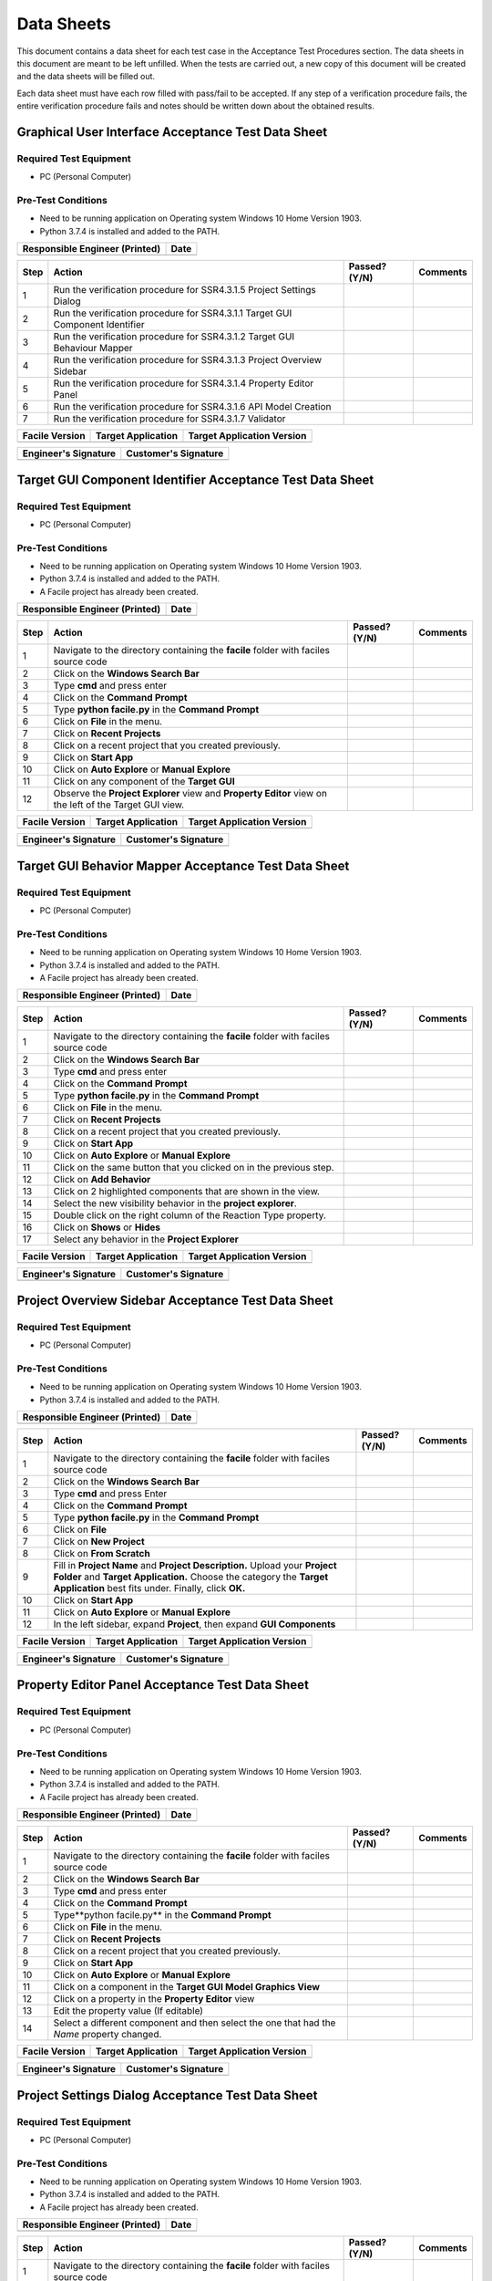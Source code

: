 
..
	This document has been auto generated by the test_procedure sphinx extension. Any changes to
	this file will be overwritten. DO NOT EDIT THIS FILE!


***********
Data Sheets
***********

This document contains a data sheet for each test case in the Acceptance Test Procedures section.
The data sheets in this document are meant to be left unfilled. When the tests are carried out,
a new copy of this document will be created and the data sheets will be filled out.

Each data sheet must have each row filled with pass/fail to be accepted. If any step of a verification procedure fails,
the entire verification procedure fails and notes should be written down about the obtained results.

.. raw:: latex

	\newpage
	
----------------------------------------------------------------------------------------------------
Graphical User Interface Acceptance Test Data Sheet
----------------------------------------------------------------------------------------------------

..
	============
	Instructions
	============
	
	This data sheet shall remain blank. Copies of this data sheet should be created before testing
	and each sheet shall be filled completely. All data sheets filled out during testing shall be
	and each sheet shall be filled completely. All data sheets filled out during testing shall be
	filled out by hand, scanned, and inserted into a unique folder with no other contents.
	
	===============
	Purpose of Test
	===============
	
	To verify SR4.3.1 - Facile shall contain a GUI that interacts with the user to produce custom APIs that control the target GUI.

=======================
Required Test Equipment
=======================

- PC (Personal Computer)

===================
Pre-Test Conditions
===================

- Need to be running application on Operating system Windows 10 Home Version 1903.
- Python 3.7.4 is installed and added to the PATH.

+--------------------------------+-------------------+
| Responsible Engineer (Printed) | Date              |
+================================+===================+
|                                |                   |
+--------------------------------+-------------------+

.. tabularcolumns:: |p{30pt}|p{180pt}|p{40pt}|p{180pt}|

+------+-------------------------------------------------------------------------------+---------------+----------+
| Step | Action                                                                        | Passed? (Y/N) | Comments |
+======+===============================================================================+===============+==========+
|    1 | Run the verification procedure for SSR4.3.1.5 Project Settings Dialog         |               |          |
+------+-------------------------------------------------------------------------------+---------------+----------+
|    2 | Run the verification procedure for SSR4.3.1.1 Target GUI Component Identifier |               |          |
+------+-------------------------------------------------------------------------------+---------------+----------+
|    3 | Run the verification procedure for SSR4.3.1.2 Target GUI Behaviour Mapper     |               |          |
+------+-------------------------------------------------------------------------------+---------------+----------+
|    4 | Run the verification procedure for SSR4.3.1.3 Project Overview Sidebar        |               |          |
+------+-------------------------------------------------------------------------------+---------------+----------+
|    5 | Run the verification procedure for SSR4.3.1.4 Property Editor Panel           |               |          |
+------+-------------------------------------------------------------------------------+---------------+----------+
|    6 | Run the verification procedure for SSR4.3.1.6 API Model Creation              |               |          |
+------+-------------------------------------------------------------------------------+---------------+----------+
|    7 | Run the verification procedure for SSR4.3.1.7 Validator                       |               |          |
+------+-------------------------------------------------------------------------------+---------------+----------+


+----------------+--------------------+----------------------------+
| Facile Version | Target Application | Target Application Version |
+================+====================+============================+
|                |                    |                            |
+----------------+--------------------+----------------------------+

+----------------------+----------------------+
| Engineer's Signature | Customer's Signature |
+======================+======================+
|                      |                      |
+----------------------+----------------------+


.. raw:: latex

	\newpage
	
----------------------------------------------------------------------------------------------------
Target GUI Component Identifier Acceptance Test Data Sheet
----------------------------------------------------------------------------------------------------

..
	============
	Instructions
	============
	
	This data sheet shall remain blank. Copies of this data sheet should be created before testing
	and each sheet shall be filled completely. All data sheets filled out during testing shall be
	and each sheet shall be filled completely. All data sheets filled out during testing shall be
	filled out by hand, scanned, and inserted into a unique folder with no other contents.
	
	===============
	Purpose of Test
	===============
	
	To verify SSR 4.3.1.1 - The Facile GUI shall contain a view that allows users to identify components from the target GUI.

=======================
Required Test Equipment
=======================

- PC (Personal Computer)

===================
Pre-Test Conditions
===================

- Need to be running application on Operating system Windows 10 Home Version 1903.
- Python 3.7.4 is installed and added to the PATH.
- A Facile project has already been created.

+--------------------------------+-------------------+
| Responsible Engineer (Printed) | Date              |
+================================+===================+
|                                |                   |
+--------------------------------+-------------------+

.. tabularcolumns:: |p{30pt}|p{180pt}|p{40pt}|p{180pt}|

+------+---------------------------------------------------------------------------------------------------------+---------------+----------+
| Step | Action                                                                                                  | Passed? (Y/N) | Comments |
+======+=========================================================================================================+===============+==========+
|    1 | Navigate to the directory containing the **facile** folder with faciles source code                     |               |          |
+------+---------------------------------------------------------------------------------------------------------+---------------+----------+
|    2 | Click on the **Windows Search Bar**                                                                     |               |          |
+------+---------------------------------------------------------------------------------------------------------+---------------+----------+
|    3 | Type **cmd** and press enter                                                                            |               |          |
+------+---------------------------------------------------------------------------------------------------------+---------------+----------+
|    4 | Click on the **Command Prompt**                                                                         |               |          |
+------+---------------------------------------------------------------------------------------------------------+---------------+----------+
|    5 | Type **python facile.py** in the **Command Prompt**                                                     |               |          |
+------+---------------------------------------------------------------------------------------------------------+---------------+----------+
|    6 | Click on **File** in the menu.                                                                          |               |          |
+------+---------------------------------------------------------------------------------------------------------+---------------+----------+
|    7 | Click on **Recent Projects**                                                                            |               |          |
+------+---------------------------------------------------------------------------------------------------------+---------------+----------+
|    8 | Click on a recent project that you created previously.                                                  |               |          |
+------+---------------------------------------------------------------------------------------------------------+---------------+----------+
|    9 | Click on **Start App**                                                                                  |               |          |
+------+---------------------------------------------------------------------------------------------------------+---------------+----------+
|   10 | Click on **Auto Explore** or **Manual Explore**                                                         |               |          |
+------+---------------------------------------------------------------------------------------------------------+---------------+----------+
|   11 | Click on any component of the **Target GUI**                                                            |               |          |
+------+---------------------------------------------------------------------------------------------------------+---------------+----------+
|   12 | Observe the **Project Explorer** view and **Property Editor** view on the left of the Target GUI view.  |               |          |
+------+---------------------------------------------------------------------------------------------------------+---------------+----------+


+----------------+--------------------+----------------------------+
| Facile Version | Target Application | Target Application Version |
+================+====================+============================+
|                |                    |                            |
+----------------+--------------------+----------------------------+

+----------------------+----------------------+
| Engineer's Signature | Customer's Signature |
+======================+======================+
|                      |                      |
+----------------------+----------------------+


.. raw:: latex

	\newpage
	
----------------------------------------------------------------------------------------------------
Target GUI Behavior Mapper Acceptance Test Data Sheet
----------------------------------------------------------------------------------------------------

..
	============
	Instructions
	============
	
	This data sheet shall remain blank. Copies of this data sheet should be created before testing
	and each sheet shall be filled completely. All data sheets filled out during testing shall be
	and each sheet shall be filled completely. All data sheets filled out during testing shall be
	filled out by hand, scanned, and inserted into a unique folder with no other contents.
	
	===============
	Purpose of Test
	===============
	
	To verify SSR 4.3.1.2 The Facile GUI shall contain a view that allows user to specify 'Show/Hide' relation between two components.

=======================
Required Test Equipment
=======================

- PC (Personal Computer)

===================
Pre-Test Conditions
===================

- Need to be running application on Operating system Windows 10 Home Version 1903.
- Python 3.7.4 is installed and added to the PATH.
- A Facile project has already been created.

+--------------------------------+-------------------+
| Responsible Engineer (Printed) | Date              |
+================================+===================+
|                                |                   |
+--------------------------------+-------------------+

.. tabularcolumns:: |p{30pt}|p{180pt}|p{40pt}|p{180pt}|

+------+-------------------------------------------------------------------------------------+---------------+----------+
| Step | Action                                                                              | Passed? (Y/N) | Comments |
+======+=====================================================================================+===============+==========+
|    1 | Navigate to the directory containing the **facile** folder with faciles source code |               |          |
+------+-------------------------------------------------------------------------------------+---------------+----------+
|    2 | Click on the **Windows Search Bar**                                                 |               |          |
+------+-------------------------------------------------------------------------------------+---------------+----------+
|    3 | Type **cmd** and press enter                                                        |               |          |
+------+-------------------------------------------------------------------------------------+---------------+----------+
|    4 | Click on the **Command Prompt**                                                     |               |          |
+------+-------------------------------------------------------------------------------------+---------------+----------+
|    5 | Type **python facile.py** in the **Command Prompt**                                 |               |          |
+------+-------------------------------------------------------------------------------------+---------------+----------+
|    6 | Click on **File** in the menu.                                                      |               |          |
+------+-------------------------------------------------------------------------------------+---------------+----------+
|    7 | Click on **Recent Projects**                                                        |               |          |
+------+-------------------------------------------------------------------------------------+---------------+----------+
|    8 | Click on a recent project that you created previously.                              |               |          |
+------+-------------------------------------------------------------------------------------+---------------+----------+
|    9 | Click on **Start App**                                                              |               |          |
+------+-------------------------------------------------------------------------------------+---------------+----------+
|   10 | Click on **Auto Explore** or **Manual Explore**                                     |               |          |
+------+-------------------------------------------------------------------------------------+---------------+----------+
|   11 | Click on the same button that you clicked on in the previous step.                  |               |          |
+------+-------------------------------------------------------------------------------------+---------------+----------+
|   12 | Click on **Add Behavior**                                                           |               |          |
+------+-------------------------------------------------------------------------------------+---------------+----------+
|   13 | Click on 2 highlighted components that are shown in the view.                       |               |          |
+------+-------------------------------------------------------------------------------------+---------------+----------+
|   14 | Select the new visibility behavior in the **project explorer**.                     |               |          |
+------+-------------------------------------------------------------------------------------+---------------+----------+
|   15 | Double click on the right column of the Reaction Type property.                     |               |          |
+------+-------------------------------------------------------------------------------------+---------------+----------+
|   16 | Click on **Shows** or **Hides**                                                     |               |          |
+------+-------------------------------------------------------------------------------------+---------------+----------+
|   17 | Select any behavior in the **Project Explorer**                                     |               |          |
+------+-------------------------------------------------------------------------------------+---------------+----------+


+----------------+--------------------+----------------------------+
| Facile Version | Target Application | Target Application Version |
+================+====================+============================+
|                |                    |                            |
+----------------+--------------------+----------------------------+

+----------------------+----------------------+
| Engineer's Signature | Customer's Signature |
+======================+======================+
|                      |                      |
+----------------------+----------------------+


.. raw:: latex

	\newpage
	
----------------------------------------------------------------------------------------------------
Project Overview Sidebar Acceptance Test Data Sheet
----------------------------------------------------------------------------------------------------

..
	============
	Instructions
	============
	
	This data sheet shall remain blank. Copies of this data sheet should be created before testing
	and each sheet shall be filled completely. All data sheets filled out during testing shall be
	and each sheet shall be filled completely. All data sheets filled out during testing shall be
	filled out by hand, scanned, and inserted into a unique folder with no other contents.
	
	===============
	Purpose of Test
	===============
	
	To verify SSR 4.3.1.3 - The system shall contain a view that shows all model components of the API project.

=======================
Required Test Equipment
=======================

- PC (Personal Computer)

===================
Pre-Test Conditions
===================

- Need to be running application on Operating system Windows 10 Home Version 1903.
- Python 3.7.4 is installed and added to the PATH.

+--------------------------------+-------------------+
| Responsible Engineer (Printed) | Date              |
+================================+===================+
|                                |                   |
+--------------------------------+-------------------+

.. tabularcolumns:: |p{30pt}|p{180pt}|p{40pt}|p{180pt}|

+------+---------------------------------------------------------------------------------------------------------------------------------------------------------------------------------------------------------+---------------+----------+
| Step | Action                                                                                                                                                                                                  | Passed? (Y/N) | Comments |
+======+=========================================================================================================================================================================================================+===============+==========+
|    1 | Navigate to the directory containing the **facile** folder with faciles source code                                                                                                                     |               |          |
+------+---------------------------------------------------------------------------------------------------------------------------------------------------------------------------------------------------------+---------------+----------+
|    2 | Click on the **Windows Search Bar**                                                                                                                                                                     |               |          |
+------+---------------------------------------------------------------------------------------------------------------------------------------------------------------------------------------------------------+---------------+----------+
|    3 | Type **cmd** and press Enter                                                                                                                                                                            |               |          |
+------+---------------------------------------------------------------------------------------------------------------------------------------------------------------------------------------------------------+---------------+----------+
|    4 | Click on the **Command Prompt**                                                                                                                                                                         |               |          |
+------+---------------------------------------------------------------------------------------------------------------------------------------------------------------------------------------------------------+---------------+----------+
|    5 | Type **python facile.py** in the **Command Prompt**                                                                                                                                                     |               |          |
+------+---------------------------------------------------------------------------------------------------------------------------------------------------------------------------------------------------------+---------------+----------+
|    6 | Click on **File**                                                                                                                                                                                       |               |          |
+------+---------------------------------------------------------------------------------------------------------------------------------------------------------------------------------------------------------+---------------+----------+
|    7 | Click on **New Project**                                                                                                                                                                                |               |          |
+------+---------------------------------------------------------------------------------------------------------------------------------------------------------------------------------------------------------+---------------+----------+
|    8 | Click on **From Scratch**                                                                                                                                                                               |               |          |
+------+---------------------------------------------------------------------------------------------------------------------------------------------------------------------------------------------------------+---------------+----------+
|    9 | Fill in **Project Name** and **Project Description.** Upload your **Project Folder** and **Target Application.** Choose the category the **Target Application** best fits under. Finally, click **OK.** |               |          |
+------+---------------------------------------------------------------------------------------------------------------------------------------------------------------------------------------------------------+---------------+----------+
|   10 | Click on **Start App**                                                                                                                                                                                  |               |          |
+------+---------------------------------------------------------------------------------------------------------------------------------------------------------------------------------------------------------+---------------+----------+
|   11 | Click on **Auto Explore** or **Manual Explore**                                                                                                                                                         |               |          |
+------+---------------------------------------------------------------------------------------------------------------------------------------------------------------------------------------------------------+---------------+----------+
|   12 | In the left sidebar, expand **Project**, then expand **GUI Components**                                                                                                                                 |               |          |
+------+---------------------------------------------------------------------------------------------------------------------------------------------------------------------------------------------------------+---------------+----------+


+----------------+--------------------+----------------------------+
| Facile Version | Target Application | Target Application Version |
+================+====================+============================+
|                |                    |                            |
+----------------+--------------------+----------------------------+

+----------------------+----------------------+
| Engineer's Signature | Customer's Signature |
+======================+======================+
|                      |                      |
+----------------------+----------------------+


.. raw:: latex

	\newpage
	
----------------------------------------------------------------------------------------------------
Property Editor Panel Acceptance Test Data Sheet
----------------------------------------------------------------------------------------------------

..
	============
	Instructions
	============
	
	This data sheet shall remain blank. Copies of this data sheet should be created before testing
	and each sheet shall be filled completely. All data sheets filled out during testing shall be
	and each sheet shall be filled completely. All data sheets filled out during testing shall be
	filled out by hand, scanned, and inserted into a unique folder with no other contents.
	
	===============
	Purpose of Test
	===============
	
	To verify SRR 4.3.1.4 - The system shall contain a view that allows the user to edit specific properties for any model components in the project.

=======================
Required Test Equipment
=======================

- PC (Personal Computer)

===================
Pre-Test Conditions
===================

- Need to be running application on Operating system Windows 10 Home Version 1903.
- Python 3.7.4 is installed and added to the PATH.
- A Facile project has already been created.

+--------------------------------+-------------------+
| Responsible Engineer (Printed) | Date              |
+================================+===================+
|                                |                   |
+--------------------------------+-------------------+

.. tabularcolumns:: |p{30pt}|p{180pt}|p{40pt}|p{180pt}|

+------+--------------------------------------------------------------------------------------------+---------------+----------+
| Step | Action                                                                                     | Passed? (Y/N) | Comments |
+======+============================================================================================+===============+==========+
|    1 | Navigate to the directory containing the **facile** folder with faciles source code        |               |          |
+------+--------------------------------------------------------------------------------------------+---------------+----------+
|    2 | Click on the **Windows Search Bar**                                                        |               |          |
+------+--------------------------------------------------------------------------------------------+---------------+----------+
|    3 | Type **cmd** and press enter                                                               |               |          |
+------+--------------------------------------------------------------------------------------------+---------------+----------+
|    4 | Click on the **Command Prompt**                                                            |               |          |
+------+--------------------------------------------------------------------------------------------+---------------+----------+
|    5 | Type**python facile.py** in the **Command Prompt**                                         |               |          |
+------+--------------------------------------------------------------------------------------------+---------------+----------+
|    6 | Click on **File** in the menu.                                                             |               |          |
+------+--------------------------------------------------------------------------------------------+---------------+----------+
|    7 | Click on **Recent Projects**                                                               |               |          |
+------+--------------------------------------------------------------------------------------------+---------------+----------+
|    8 | Click on a recent project that you created previously.                                     |               |          |
+------+--------------------------------------------------------------------------------------------+---------------+----------+
|    9 | Click on **Start App**                                                                     |               |          |
+------+--------------------------------------------------------------------------------------------+---------------+----------+
|   10 | Click on **Auto Explore** or **Manual Explore**                                            |               |          |
+------+--------------------------------------------------------------------------------------------+---------------+----------+
|   11 | Click on a component in the **Target GUI Model Graphics View**                             |               |          |
+------+--------------------------------------------------------------------------------------------+---------------+----------+
|   12 | Click on a property in the **Property Editor** view                                        |               |          |
+------+--------------------------------------------------------------------------------------------+---------------+----------+
|   13 | Edit the property value (If editable)                                                      |               |          |
+------+--------------------------------------------------------------------------------------------+---------------+----------+
|   14 | Select a different component and then select the one that had the *Name* property changed. |               |          |
+------+--------------------------------------------------------------------------------------------+---------------+----------+


+----------------+--------------------+----------------------------+
| Facile Version | Target Application | Target Application Version |
+================+====================+============================+
|                |                    |                            |
+----------------+--------------------+----------------------------+

+----------------------+----------------------+
| Engineer's Signature | Customer's Signature |
+======================+======================+
|                      |                      |
+----------------------+----------------------+


.. raw:: latex

	\newpage
	
----------------------------------------------------------------------------------------------------
Project Settings Dialog Acceptance Test Data Sheet
----------------------------------------------------------------------------------------------------

..
	============
	Instructions
	============
	
	This data sheet shall remain blank. Copies of this data sheet should be created before testing
	and each sheet shall be filled completely. All data sheets filled out during testing shall be
	and each sheet shall be filled completely. All data sheets filled out during testing shall be
	filled out by hand, scanned, and inserted into a unique folder with no other contents.
	
	===============
	Purpose of Test
	===============
	
	To verify SSR 4.3.1.5 - The Facile GUI shall contain a dialog that allows the user to edit project settings.

=======================
Required Test Equipment
=======================

- PC (Personal Computer)

===================
Pre-Test Conditions
===================

- Need to be running application on Operating system Windows 10 Home Version 1903.
- Python 3.7.4 is installed and added to the PATH.
- A Facile project has already been created.

+--------------------------------+-------------------+
| Responsible Engineer (Printed) | Date              |
+================================+===================+
|                                |                   |
+--------------------------------+-------------------+

.. tabularcolumns:: |p{30pt}|p{180pt}|p{40pt}|p{180pt}|

+------+-------------------------------------------------------------------------------------+---------------+----------+
| Step | Action                                                                              | Passed? (Y/N) | Comments |
+======+=====================================================================================+===============+==========+
|    1 | Navigate to the directory containing the **facile** folder with faciles source code |               |          |
+------+-------------------------------------------------------------------------------------+---------------+----------+
|    2 | Click on the **Windows Search Bar**                                                 |               |          |
+------+-------------------------------------------------------------------------------------+---------------+----------+
|    3 | Type **cmd** and press enter                                                        |               |          |
+------+-------------------------------------------------------------------------------------+---------------+----------+
|    4 | Click on the **Command Prompt**                                                     |               |          |
+------+-------------------------------------------------------------------------------------+---------------+----------+
|    5 | Type **python facile.py** in the **Command Prompt**                                 |               |          |
+------+-------------------------------------------------------------------------------------+---------------+----------+
|    6 | Click on **File** in the menu.                                                      |               |          |
+------+-------------------------------------------------------------------------------------+---------------+----------+
|    7 | Click on **Recent Projects**                                                        |               |          |
+------+-------------------------------------------------------------------------------------+---------------+----------+
|    8 | Click on a recent project that you created previously.                              |               |          |
+------+-------------------------------------------------------------------------------------+---------------+----------+
|    9 | Click on **File** again                                                             |               |          |
+------+-------------------------------------------------------------------------------------+---------------+----------+
|   10 | Click on **Project Settings**                                                       |               |          |
+------+-------------------------------------------------------------------------------------+---------------+----------+
|   11 | Edit any project setting and click on **Save**                                      |               |          |
+------+-------------------------------------------------------------------------------------+---------------+----------+
|   12 | Close the project settings dialog.                                                  |               |          |
+------+-------------------------------------------------------------------------------------+---------------+----------+
|   13 | Open the project settings dialog again.                                             |               |          |
+------+-------------------------------------------------------------------------------------+---------------+----------+


+----------------+--------------------+----------------------------+
| Facile Version | Target Application | Target Application Version |
+================+====================+============================+
|                |                    |                            |
+----------------+--------------------+----------------------------+

+----------------------+----------------------+
| Engineer's Signature | Customer's Signature |
+======================+======================+
|                      |                      |
+----------------------+----------------------+


.. raw:: latex

	\newpage
	
----------------------------------------------------------------------------------------------------
API Model Creation Data Sheet
----------------------------------------------------------------------------------------------------

..
	============
	Instructions
	============
	
	This data sheet shall remain blank. Copies of this data sheet should be created before testing
	and each sheet shall be filled completely. All data sheets filled out during testing shall be
	and each sheet shall be filled completely. All data sheets filled out during testing shall be
	filled out by hand, scanned, and inserted into a unique folder with no other contents.
	
	===============
	Purpose of Test
	===============
	
	To verify SSR 4.3.1.6 - The Facile GUI shall contain a view that allows the user to build a graphical model of the generated API. 

=======================
Required Test Equipment
=======================

- PC (Personal Computer)

===================
Pre-Test Conditions
===================

- Need to be running application on Operating system Windows 10 Home Version 1903.
- Python 3.7.4 is installed and added to the PATH.
- A Facile project has already been created.

+--------------------------------+-------------------+
| Responsible Engineer (Printed) | Date              |
+================================+===================+
|                                |                   |
+--------------------------------+-------------------+

.. tabularcolumns:: |p{30pt}|p{180pt}|p{40pt}|p{180pt}|

+------+------------------------------------------------------------------------------------------------------------------------------------------------------------------+---------------+----------+
| Step | Action                                                                                                                                                           | Passed? (Y/N) | Comments |
+======+==================================================================================================================================================================+===============+==========+
|    1 | Run the verification procedure for SAR4.3.1.6.1 Action Pipeline Creation.                                                                                        |               |          |
+------+------------------------------------------------------------------------------------------------------------------------------------------------------------------+---------------+----------+
|    2 | Run the verification procedure for SAR4.3.1.6.2 Show Relevant Actions.                                                                                           |               |          |
+------+------------------------------------------------------------------------------------------------------------------------------------------------------------------+---------------+----------+
|    3 | Navigate to the directory containing the **facile** folder with faciles source code                                                                              |               |          |
+------+------------------------------------------------------------------------------------------------------------------------------------------------------------------+---------------+----------+
|    4 | Click on the **Windows Search Bar**                                                                                                                              |               |          |
+------+------------------------------------------------------------------------------------------------------------------------------------------------------------------+---------------+----------+
|    5 | Type **cmd** and press enter                                                                                                                                     |               |          |
+------+------------------------------------------------------------------------------------------------------------------------------------------------------------------+---------------+----------+
|    6 | Click on the **Command Prompt**                                                                                                                                  |               |          |
+------+------------------------------------------------------------------------------------------------------------------------------------------------------------------+---------------+----------+
|    7 | Type **python facile.py** in the **Command Prompt**                                                                                                              |               |          |
+------+------------------------------------------------------------------------------------------------------------------------------------------------------------------+---------------+----------+
|    8 | Click on **File** in the menu.                                                                                                                                   |               |          |
+------+------------------------------------------------------------------------------------------------------------------------------------------------------------------+---------------+----------+
|    9 | Click on **Recent Projects**                                                                                                                                     |               |          |
+------+------------------------------------------------------------------------------------------------------------------------------------------------------------------+---------------+----------+
|   10 | Click on a recent project that you created previously.                                                                                                           |               |          |
+------+------------------------------------------------------------------------------------------------------------------------------------------------------------------+---------------+----------+
|   11 | Click on **Start App**                                                                                                                                           |               |          |
+------+------------------------------------------------------------------------------------------------------------------------------------------------------------------+---------------+----------+
|   12 | Click on **Auto Explore** or **Manual Explore**                                                                                                                  |               |          |
+------+------------------------------------------------------------------------------------------------------------------------------------------------------------------+---------------+----------+
|   13 | Click on a component in the **Create New Action Pipeline**                                                                                                       |               |          |
+------+------------------------------------------------------------------------------------------------------------------------------------------------------------------+---------------+----------+
|   14 | Click on **Edit ports for:** and add a name.                                                                                                                     |               |          |
+------+------------------------------------------------------------------------------------------------------------------------------------------------------------------+---------------+----------+
|   15 | Click on **default** under **Input Ports** and add a name.                                                                                                       |               |          |
+------+------------------------------------------------------------------------------------------------------------------------------------------------------------------+---------------+----------+
|   16 | Click on **NoneType** under **Input Ports** and add the type data structure.                                                                                     |               |          |
+------+------------------------------------------------------------------------------------------------------------------------------------------------------------------+---------------+----------+
|   17 | Decide whether to make the value of the input port required or optional.                                                                                         |               |          |
+------+------------------------------------------------------------------------------------------------------------------------------------------------------------------+---------------+----------+
|   18 | Click on **default** under **Output Ports** and add a name.                                                                                                      |               |          |
+------+------------------------------------------------------------------------------------------------------------------------------------------------------------------+---------------+----------+
|   19 | Click on **NoneType** under **Output Ports** and add the type data structure.                                                                                    |               |          |
+------+------------------------------------------------------------------------------------------------------------------------------------------------------------------+---------------+----------+
|   20 | Repeat past 5 steps till there is an input port and output port for bool, int, string, and float data types.                                                     |               |          |
+------+------------------------------------------------------------------------------------------------------------------------------------------------------------------+---------------+----------+
|   21 | Click on **OK**                                                                                                                                                  |               |          |
+------+------------------------------------------------------------------------------------------------------------------------------------------------------------------+---------------+----------+
|   22 | Right click on an action in the **Action Menu** and click on **Add to Current Action Pipeline** to add an action pipeline to the current action pipeline.        |               |          |
+------+------------------------------------------------------------------------------------------------------------------------------------------------------------------+---------------+----------+
|   23 | Right click on an action in the **Action Menu** and click on **Add to Current Action Pipeline** to add another action pipeline to the current action pipeline.   |               |          |
+------+------------------------------------------------------------------------------------------------------------------------------------------------------------------+---------------+----------+
|   24 | Click on a input port at the top level of an action pipeline and draw a wire from it to an top level output port or a child input port with the same data type.  |               |          |
+------+------------------------------------------------------------------------------------------------------------------------------------------------------------------+---------------+----------+
|   25 | Repeat the last step several times.                                                                                                                              |               |          |
+------+------------------------------------------------------------------------------------------------------------------------------------------------------------------+---------------+----------+
|   26 | Wave cursor over the an action pipeline.                                                                                                                         |               |          |
+------+------------------------------------------------------------------------------------------------------------------------------------------------------------------+---------------+----------+
|   27 | Click on blue up and down arrow to move an action pipeline up or down.                                                                                           |               |          |
+------+------------------------------------------------------------------------------------------------------------------------------------------------------------------+---------------+----------+
|   28 | Right click on an action in the API Model view and click on **delete** to delete an action pipeline from the current action pipeline.                            |               |          |
+------+------------------------------------------------------------------------------------------------------------------------------------------------------------------+---------------+----------+


+----------------+--------------------+----------------------------+
| Facile Version | Target Application | Target Application Version |
+================+====================+============================+
|                |                    |                            |
+----------------+--------------------+----------------------------+

+----------------------+----------------------+
| Engineer's Signature | Customer's Signature |
+======================+======================+
|                      |                      |
+----------------------+----------------------+


.. raw:: latex

	\newpage
	
----------------------------------------------------------------------------------------------------
Action Pipeline Creation Data Sheet
----------------------------------------------------------------------------------------------------

..
	============
	Instructions
	============
	
	This data sheet shall remain blank. Copies of this data sheet should be created before testing
	and each sheet shall be filled completely. All data sheets filled out during testing shall be
	and each sheet shall be filled completely. All data sheets filled out during testing shall be
	filled out by hand, scanned, and inserted into a unique folder with no other contents.
	
	===============
	Purpose of Test
	===============
	
	To verify SAR 4.3.1.6.1 - The Facile GUI shall allow the user to create action pipelines utilizing predefined actions.

=======================
Required Test Equipment
=======================

- PC (Personal Computer)

===================
Pre-Test Conditions
===================

- Need to be running application on Operating system Windows 10 Home Version 1903.
- Python 3.7.4 is installed and added to the PATH.
- A Facile project has already been created.

+--------------------------------+-------------------+
| Responsible Engineer (Printed) | Date              |
+================================+===================+
|                                |                   |
+--------------------------------+-------------------+

.. tabularcolumns:: |p{30pt}|p{180pt}|p{40pt}|p{180pt}|

+------+--------------------------------------------------------------------------------------------------------------+---------------+----------+
| Step | Action                                                                                                       | Passed? (Y/N) | Comments |
+======+==============================================================================================================+===============+==========+
|    1 | Navigate to the directory containing the **facile** folder with faciles source code                          |               |          |
+------+--------------------------------------------------------------------------------------------------------------+---------------+----------+
|    2 | Click on the **Windows Search Bar**                                                                          |               |          |
+------+--------------------------------------------------------------------------------------------------------------+---------------+----------+
|    3 | Type **cmd** and press enter                                                                                 |               |          |
+------+--------------------------------------------------------------------------------------------------------------+---------------+----------+
|    4 | Click on the **Command Prompt**                                                                              |               |          |
+------+--------------------------------------------------------------------------------------------------------------+---------------+----------+
|    5 | Type **python facile.py** in the **Command Prompt**                                                          |               |          |
+------+--------------------------------------------------------------------------------------------------------------+---------------+----------+
|    6 | Click on **File** in the menu.                                                                               |               |          |
+------+--------------------------------------------------------------------------------------------------------------+---------------+----------+
|    7 | Click on **Recent Projects**                                                                                 |               |          |
+------+--------------------------------------------------------------------------------------------------------------+---------------+----------+
|    8 | Click on a recent project that you created previously.                                                       |               |          |
+------+--------------------------------------------------------------------------------------------------------------+---------------+----------+
|    9 | Click on **Start App**                                                                                       |               |          |
+------+--------------------------------------------------------------------------------------------------------------+---------------+----------+
|   10 | Click on **Auto Explore** or **Manual Explore**                                                              |               |          |
+------+--------------------------------------------------------------------------------------------------------------+---------------+----------+
|   11 | Click on the **Create New Action Pipeline** icon.                                                            |               |          |
+------+--------------------------------------------------------------------------------------------------------------+---------------+----------+
|   12 | Click on **Edit ports for:** and add a name.                                                                 |               |          |
+------+--------------------------------------------------------------------------------------------------------------+---------------+----------+
|   13 | Click on **default** under **Input Ports** and add a name.                                                   |               |          |
+------+--------------------------------------------------------------------------------------------------------------+---------------+----------+
|   14 | Click on **NoneType** under **Input Ports** and add the type data structure.                                 |               |          |
+------+--------------------------------------------------------------------------------------------------------------+---------------+----------+
|   15 | Decide whether to make the value of the input port required or optional.                                     |               |          |
+------+--------------------------------------------------------------------------------------------------------------+---------------+----------+
|   16 | Click on **default** under **Output Ports** and add a name.                                                  |               |          |
+------+--------------------------------------------------------------------------------------------------------------+---------------+----------+
|   17 | Click on **NoneType** under **Output Ports** and add the type data structure.                                |               |          |
+------+--------------------------------------------------------------------------------------------------------------+---------------+----------+
|   18 | Repeat past 5 steps till there is an input port and output port for bool, int, string, and float data types. |               |          |
+------+--------------------------------------------------------------------------------------------------------------+---------------+----------+
|   19 | Click on **OK**                                                                                              |               |          |
+------+--------------------------------------------------------------------------------------------------------------+---------------+----------+


+----------------+--------------------+----------------------------+
| Facile Version | Target Application | Target Application Version |
+================+====================+============================+
|                |                    |                            |
+----------------+--------------------+----------------------------+

+----------------------+----------------------+
| Engineer's Signature | Customer's Signature |
+======================+======================+
|                      |                      |
+----------------------+----------------------+


.. raw:: latex

	\newpage
	
----------------------------------------------------------------------------------------------------
Show Relevant Actions Data Sheet
----------------------------------------------------------------------------------------------------

..
	============
	Instructions
	============
	
	This data sheet shall remain blank. Copies of this data sheet should be created before testing
	and each sheet shall be filled completely. All data sheets filled out during testing shall be
	and each sheet shall be filled completely. All data sheets filled out during testing shall be
	filled out by hand, scanned, and inserted into a unique folder with no other contents.
	
	===============
	Purpose of Test
	===============
	
	To verify SAR4.3.1.6.2 - The Facile GUI shall contain a view that shows all actions relevant to the target GUI model. 

=======================
Required Test Equipment
=======================

- PC (Personal Computer)

===================
Pre-Test Conditions
===================

- Need to be running application on Operating system Windows 10 Home Version 1903.
- Python 3.7.4 is installed and added to the PATH.
- A Facile project has already been created.

+--------------------------------+-------------------+
| Responsible Engineer (Printed) | Date              |
+================================+===================+
|                                |                   |
+--------------------------------+-------------------+

.. tabularcolumns:: |p{30pt}|p{180pt}|p{40pt}|p{180pt}|

+------+-------------------------------------------------------------------------------------+---------------+----------+
| Step | Action                                                                              | Passed? (Y/N) | Comments |
+======+=====================================================================================+===============+==========+
|    1 | Navigate to the directory containing the **facile** folder with faciles source code |               |          |
+------+-------------------------------------------------------------------------------------+---------------+----------+
|    2 | Click on the **Windows Search Bar**                                                 |               |          |
+------+-------------------------------------------------------------------------------------+---------------+----------+
|    3 | Type **cmd** and press enter                                                        |               |          |
+------+-------------------------------------------------------------------------------------+---------------+----------+
|    4 | Click on the **Command Prompt**                                                     |               |          |
+------+-------------------------------------------------------------------------------------+---------------+----------+
|    5 | Type **python facile.py** in the **Command Prompt**                                 |               |          |
+------+-------------------------------------------------------------------------------------+---------------+----------+
|    6 | Click on **File** in the menu.                                                      |               |          |
+------+-------------------------------------------------------------------------------------+---------------+----------+
|    7 | Click on **Recent Projects**                                                        |               |          |
+------+-------------------------------------------------------------------------------------+---------------+----------+
|    8 | Click on a recent project that you created previously.                              |               |          |
+------+-------------------------------------------------------------------------------------+---------------+----------+
|    9 | Click on **Start App**                                                              |               |          |
+------+-------------------------------------------------------------------------------------+---------------+----------+
|   10 | Click on **Auto Explore** or **Manual Explore**                                     |               |          |
+------+-------------------------------------------------------------------------------------+---------------+----------+
|   11 | Click on the **Create New Action Pipeline** icon.                                   |               |          |
+------+-------------------------------------------------------------------------------------+---------------+----------+
|   12 | Click on **Edit ports for:** and add a name.                                        |               |          |
+------+-------------------------------------------------------------------------------------+---------------+----------+
|   13 | Click on **default** under **Input Ports** and add a name.                          |               |          |
+------+-------------------------------------------------------------------------------------+---------------+----------+
|   14 | Click on **NoneType** under **Input Ports** and add the type data structure.        |               |          |
+------+-------------------------------------------------------------------------------------+---------------+----------+
|   15 | Decide whether to make the value of the input port required or optional.            |               |          |
+------+-------------------------------------------------------------------------------------+---------------+----------+
|   16 | Click on **default** under **Output Ports** and add a name.                         |               |          |
+------+-------------------------------------------------------------------------------------+---------------+----------+
|   17 | Click on **NoneType** under **Output Ports** and add the type of data structure.    |               |          |
+------+-------------------------------------------------------------------------------------+---------------+----------+
|   18 | Click on **OK**                                                                     |               |          |
+------+-------------------------------------------------------------------------------------+---------------+----------+


+----------------+--------------------+----------------------------+
| Facile Version | Target Application | Target Application Version |
+================+====================+============================+
|                |                    |                            |
+----------------+--------------------+----------------------------+

+----------------------+----------------------+
| Engineer's Signature | Customer's Signature |
+======================+======================+
|                      |                      |
+----------------------+----------------------+


.. raw:: latex

	\newpage
	
----------------------------------------------------------------------------------------------------
Validator Data Sheet
----------------------------------------------------------------------------------------------------

..
	============
	Instructions
	============
	
	This data sheet shall remain blank. Copies of this data sheet should be created before testing
	and each sheet shall be filled completely. All data sheets filled out during testing shall be
	and each sheet shall be filled completely. All data sheets filled out during testing shall be
	filled out by hand, scanned, and inserted into a unique folder with no other contents.
	
	===============
	Purpose of Test
	===============
	
	To verify SSR4.3.1.7 - The Facile GUI shall contain a view that warns the user of potential errors in project models.

=======================
Required Test Equipment
=======================

- PC (Personal Computer)

===================
Pre-Test Conditions
===================

- Need to be running application on Operating system Windows 10 Home Version 1903.
- Python 3.7.4 is installed and added to the PATH.
- A Facile project has already been created.

+--------------------------------+-------------------+
| Responsible Engineer (Printed) | Date              |
+================================+===================+
|                                |                   |
+--------------------------------+-------------------+

.. tabularcolumns:: |p{30pt}|p{180pt}|p{40pt}|p{180pt}|

+------+-------------------------------------------------------------------------------------+---------------+----------+
| Step | Action                                                                              | Passed? (Y/N) | Comments |
+======+=====================================================================================+===============+==========+
|    1 | Navigate to the directory containing the **facile** folder with faciles source code |               |          |
+------+-------------------------------------------------------------------------------------+---------------+----------+
|    2 | Click on the **Windows Search Bar**                                                 |               |          |
+------+-------------------------------------------------------------------------------------+---------------+----------+
|    3 | Type **cmd** and press enter                                                        |               |          |
+------+-------------------------------------------------------------------------------------+---------------+----------+
|    4 | Click on the **Command Prompt**                                                     |               |          |
+------+-------------------------------------------------------------------------------------+---------------+----------+
|    5 | Type **python facile.py** in the **Command Prompt**                                 |               |          |
+------+-------------------------------------------------------------------------------------+---------------+----------+
|    6 | Click on **File** in the menu.                                                      |               |          |
+------+-------------------------------------------------------------------------------------+---------------+----------+
|    7 | Click on **Recent Projects**                                                        |               |          |
+------+-------------------------------------------------------------------------------------+---------------+----------+
|    8 | Click on a recent project that you created previously.                              |               |          |
+------+-------------------------------------------------------------------------------------+---------------+----------+
|    9 | Click on **Start App**                                                              |               |          |
+------+-------------------------------------------------------------------------------------+---------------+----------+
|   10 | Click on **Auto Explore** or **Manual Explore**                                     |               |          |
+------+-------------------------------------------------------------------------------------+---------------+----------+
|   11 | Click on **Validate TGUIM and API** icon.                                           |               |          |
+------+-------------------------------------------------------------------------------------+---------------+----------+


+----------------+--------------------+----------------------------+
| Facile Version | Target Application | Target Application Version |
+================+====================+============================+
|                |                    |                            |
+----------------+--------------------+----------------------------+

+----------------------+----------------------+
| Engineer's Signature | Customer's Signature |
+======================+======================+
|                      |                      |
+----------------------+----------------------+


.. raw:: latex

	\newpage
	
----------------------------------------------------------------------------------------------------
Project File Extension Acceptance Test Data Sheet
----------------------------------------------------------------------------------------------------

..
	============
	Instructions
	============
	
	This data sheet shall remain blank. Copies of this data sheet should be created before testing
	and each sheet shall be filled completely. All data sheets filled out during testing shall be
	and each sheet shall be filled completely. All data sheets filled out during testing shall be
	filled out by hand, scanned, and inserted into a unique folder with no other contents.
	
	===============
	Purpose of Test
	===============
	
	To verify SR4.2.1 - Facile shall operate on 64-bit Windows 10 Home Version 1903.

=======================
Required Test Equipment
=======================

- PC (Personal Computer)

===================
Pre-Test Conditions
===================

- Need to be running application on Operating system Windows 10 Home Version 1903.
- Python 3.7.4 is installed and added to the PATH.

+--------------------------------+-------------------+
| Responsible Engineer (Printed) | Date              |
+================================+===================+
|                                |                   |
+--------------------------------+-------------------+

.. tabularcolumns:: |p{30pt}|p{180pt}|p{40pt}|p{180pt}|

+------+---------------------------------------------------------------------------------------------------------------------------------------------------------------------------------------------------------+---------------+----------+
| Step | Action                                                                                                                                                                                                  | Passed? (Y/N) | Comments |
+======+=========================================================================================================================================================================================================+===============+==========+
|    1 | Navigate to the directory containing the **facile** folder with faciles source code                                                                                                                     |               |          |
+------+---------------------------------------------------------------------------------------------------------------------------------------------------------------------------------------------------------+---------------+----------+
|    2 | Click on the **Windows Search Bar**                                                                                                                                                                     |               |          |
+------+---------------------------------------------------------------------------------------------------------------------------------------------------------------------------------------------------------+---------------+----------+
|    3 | Type **cmd** and press Enter                                                                                                                                                                            |               |          |
+------+---------------------------------------------------------------------------------------------------------------------------------------------------------------------------------------------------------+---------------+----------+
|    4 | Click on the **Command Prompt**                                                                                                                                                                         |               |          |
+------+---------------------------------------------------------------------------------------------------------------------------------------------------------------------------------------------------------+---------------+----------+
|    5 | Type **python facile.py** in the **Command Prompt**                                                                                                                                                     |               |          |
+------+---------------------------------------------------------------------------------------------------------------------------------------------------------------------------------------------------------+---------------+----------+
|    6 | Click on **File**                                                                                                                                                                                       |               |          |
+------+---------------------------------------------------------------------------------------------------------------------------------------------------------------------------------------------------------+---------------+----------+
|    7 | Click on **New Project**                                                                                                                                                                                |               |          |
+------+---------------------------------------------------------------------------------------------------------------------------------------------------------------------------------------------------------+---------------+----------+
|    8 | Click on **From Scratch**                                                                                                                                                                               |               |          |
+------+---------------------------------------------------------------------------------------------------------------------------------------------------------------------------------------------------------+---------------+----------+
|    9 | Fill in **Project Name** and **Project Description.** Upload your **Project Folder** and **Target Application.** Choose the category the **Target Application** best fits under. Finally, click **OK.** |               |          |
+------+---------------------------------------------------------------------------------------------------------------------------------------------------------------------------------------------------------+---------------+----------+
|   10 | In the Windows taskbar, click on **File Explorer** and navigate to your project folder.                                                                                                                 |               |          |
+------+---------------------------------------------------------------------------------------------------------------------------------------------------------------------------------------------------------+---------------+----------+


+----------------+--------------------+----------------------------+
| Facile Version | Target Application | Target Application Version |
+================+====================+============================+
|                |                    |                            |
+----------------+--------------------+----------------------------+

+----------------------+----------------------+
| Engineer's Signature | Customer's Signature |
+======================+======================+
|                      |                      |
+----------------------+----------------------+


.. raw:: latex

	\newpage
	
----------------------------------------------------------------------------------------------------
Project File Format Acceptance Test Data Sheet
----------------------------------------------------------------------------------------------------

..
	============
	Instructions
	============
	
	This data sheet shall remain blank. Copies of this data sheet should be created before testing
	and each sheet shall be filled completely. All data sheets filled out during testing shall be
	and each sheet shall be filled completely. All data sheets filled out during testing shall be
	filled out by hand, scanned, and inserted into a unique folder with no other contents.
	
	===============
	Purpose of Test
	===============
	
	To verify SR 4.6.4 - Facile project files shall be in a human-readable format such as JSON.

=======================
Required Test Equipment
=======================

- PC (Personal Computer)

===================
Pre-Test Conditions
===================

- Need to be running application on Operating system Windows 10 Home Version 1903.
- Python 3.7.4 is installed and added to the PATH.

+--------------------------------+-------------------+
| Responsible Engineer (Printed) | Date              |
+================================+===================+
|                                |                   |
+--------------------------------+-------------------+

.. tabularcolumns:: |p{30pt}|p{180pt}|p{40pt}|p{180pt}|

+------+---------------------------------------------------------------------------------------------------------------------------------------------------------------------------------------------------------+---------------+----------+
| Step | Action                                                                                                                                                                                                  | Passed? (Y/N) | Comments |
+======+=========================================================================================================================================================================================================+===============+==========+
|    1 | Navigate to the directory containing the **facile** folder with faciles source code                                                                                                                     |               |          |
+------+---------------------------------------------------------------------------------------------------------------------------------------------------------------------------------------------------------+---------------+----------+
|    2 | Click on the **Windows Search Bar**                                                                                                                                                                     |               |          |
+------+---------------------------------------------------------------------------------------------------------------------------------------------------------------------------------------------------------+---------------+----------+
|    3 | Type **cmd** and press Enter                                                                                                                                                                            |               |          |
+------+---------------------------------------------------------------------------------------------------------------------------------------------------------------------------------------------------------+---------------+----------+
|    4 | Click on the **Command Prompt**                                                                                                                                                                         |               |          |
+------+---------------------------------------------------------------------------------------------------------------------------------------------------------------------------------------------------------+---------------+----------+
|    5 | Type **python facile.py** in the **Command Prompt**                                                                                                                                                     |               |          |
+------+---------------------------------------------------------------------------------------------------------------------------------------------------------------------------------------------------------+---------------+----------+
|    6 | Click on **File**                                                                                                                                                                                       |               |          |
+------+---------------------------------------------------------------------------------------------------------------------------------------------------------------------------------------------------------+---------------+----------+
|    7 | Click on **New Project**                                                                                                                                                                                |               |          |
+------+---------------------------------------------------------------------------------------------------------------------------------------------------------------------------------------------------------+---------------+----------+
|    8 | Click on **From Scratch**                                                                                                                                                                               |               |          |
+------+---------------------------------------------------------------------------------------------------------------------------------------------------------------------------------------------------------+---------------+----------+
|    9 | Fill in **Project Name** and **Project Description.** Upload your **Project Folder** and **Target Application.** Choose the category the **Target Application** best fits under. Finally, click **OK.** |               |          |
+------+---------------------------------------------------------------------------------------------------------------------------------------------------------------------------------------------------------+---------------+----------+
|   10 | In the Windows taskbar, click on **File Explorer** and navigate to your project folder.                                                                                                                 |               |          |
+------+---------------------------------------------------------------------------------------------------------------------------------------------------------------------------------------------------------+---------------+----------+
|   11 | Right click on the project file (*.fcl* extension) and select **Open with**. Select a text editor to open the file with.                                                                                |               |          |
+------+---------------------------------------------------------------------------------------------------------------------------------------------------------------------------------------------------------+---------------+----------+


+----------------+--------------------+----------------------------+
| Facile Version | Target Application | Target Application Version |
+================+====================+============================+
|                |                    |                            |
+----------------+--------------------+----------------------------+

+----------------------+----------------------+
| Engineer's Signature | Customer's Signature |
+======================+======================+
|                      |                      |
+----------------------+----------------------+

